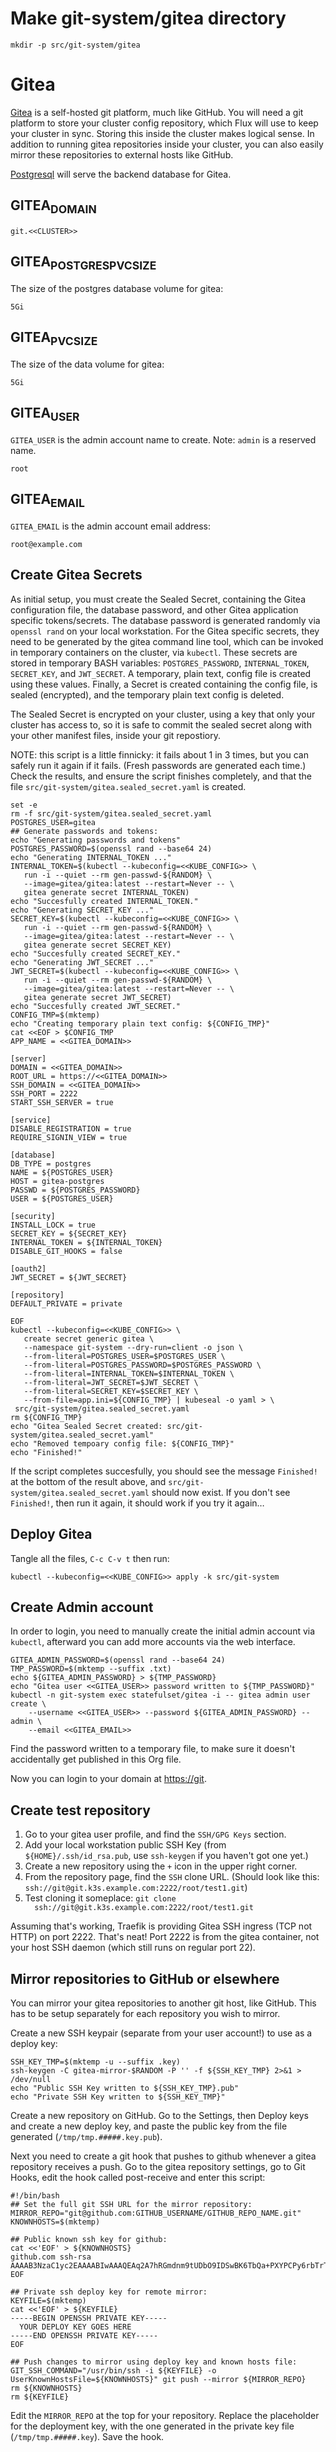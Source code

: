 * Make git-system/gitea directory
#+begin_src shell :noweb yes :eval never-export :exports code
mkdir -p src/git-system/gitea
#+end_src
* Gitea

 [[https://gitea.io/][Gitea]] is a self-hosted git platform, much like GitHub. You will need a git
 platform to store your cluster config repository, which Flux will use to keep
 your cluster in sync. Storing this inside the cluster makes logical sense.
 In addition to running gitea repositories inside your cluster, you can also
 easily mirror these repositories to external hosts like GitHub.

 [[https://www.postgresql.org/][Postgresql]] will serve the backend database for Gitea.

** GITEA_DOMAIN
#+name: GITEA_DOMAIN
#+begin_src config :noweb yes :eval no
git.<<CLUSTER>>
#+end_src
** GITEA_POSTGRES_PVC_SIZE
The size of the postgres database volume for gitea:
#+name: GITEA_POSTGRES_PVC_SIZE
#+begin_src config :noweb yes :eval no
5Gi
#+end_src
** GITEA_PVC_SIZE
The size of the data volume for gitea:
#+name: GITEA_PVC_SIZE
#+begin_src config :noweb yes :eval no
5Gi
#+end_src
** GITEA_USER
=GITEA_USER= is the admin account name to create. Note: =admin= is a reserved
name.
#+name: GITEA_USER
#+begin_src config :noweb yes :eval no
root
#+end_src
** GITEA_EMAIL
=GITEA_EMAIL= is the admin account email address:
#+name: GITEA_EMAIL
#+begin_src config :noweb yes :eval no
root@example.com
#+end_src
** Create Gitea Secrets
 As initial setup, you must create the Sealed Secret, containing the Gitea
 configuration file, the database password, and other Gitea application specific
 tokens/secrets. The database password is generated randomly via =openssl rand=
 on your local workstation. For the Gitea specific secrets, they need to be
 generated by the gitea command line tool, which can be invoked in temporary
 containers on the cluster, via =kubectl=. These secrets are stored in temporary
 BASH variables: =POSTGRES_PASSWORD=, =INTERNAL_TOKEN=, =SECRET_KEY=, and
 =JWT_SECRET=. A temporary, plain text, config file is created using these
 values. Finally, a Secret is created containing the config file, is sealed
 (encrypted), and the temporary plain text config is deleted.

 The Sealed Secret is encrypted on your cluster, using a key that only your
 cluster has access to, so it is safe to commit the sealed secret along with your
 other manifest files, inside your git repostiory.

 NOTE: this script is a little finnicky: it fails about 1 in 3 times, but you can
 safely run it again if it fails. (Fresh passwords are generated each time.)
 Check the results, and ensure the script finishes completely, and that the file
 =src/git-system/gitea.sealed_secret.yaml= is created.

 #+begin_src shell :noweb yes :eval never-export :exports code :results output
 set -e
 rm -f src/git-system/gitea.sealed_secret.yaml
 POSTGRES_USER=gitea
 ## Generate passwords and tokens:
 echo "Generating passwords and tokens"
 POSTGRES_PASSWORD=$(openssl rand --base64 24)
 echo "Generating INTERNAL_TOKEN ..."
 INTERNAL_TOKEN=$(kubectl --kubeconfig=<<KUBE_CONFIG>> \
    run -i --quiet --rm gen-passwd-${RANDOM} \
    --image=gitea/gitea:latest --restart=Never -- \
    gitea generate secret INTERNAL_TOKEN)
 echo "Succesfully created INTERNAL_TOKEN."
 echo "Generating SECRET_KEY ..."
 SECRET_KEY=$(kubectl --kubeconfig=<<KUBE_CONFIG>> \
    run -i --quiet --rm gen-passwd-${RANDOM} \
    --image=gitea/gitea:latest --restart=Never -- \
    gitea generate secret SECRET_KEY)
 echo "Succesfully created SECRET_KEY."
 echo "Generating JWT_SECRET ..."
 JWT_SECRET=$(kubectl --kubeconfig=<<KUBE_CONFIG>> \
    run -i --quiet --rm gen-passwd-${RANDOM} \
    --image=gitea/gitea:latest --restart=Never -- \
    gitea generate secret JWT_SECRET)
 echo "Succesfully created JWT_SECRET."
 CONFIG_TMP=$(mktemp)
 echo "Creating temporary plain text config: ${CONFIG_TMP}"
 cat <<EOF > $CONFIG_TMP
 APP_NAME = <<GITEA_DOMAIN>>

 [server]
 DOMAIN = <<GITEA_DOMAIN>>
 ROOT_URL = https://<<GITEA_DOMAIN>>
 SSH_DOMAIN = <<GITEA_DOMAIN>>
 SSH_PORT = 2222
 START_SSH_SERVER = true

 [service]
 DISABLE_REGISTRATION = true
 REQUIRE_SIGNIN_VIEW = true

 [database]
 DB_TYPE = postgres
 NAME = ${POSTGRES_USER}
 HOST = gitea-postgres
 PASSWD = ${POSTGRES_PASSWORD}
 USER = ${POSTGRES_USER}

 [security]
 INSTALL_LOCK = true
 SECRET_KEY = ${SECRET_KEY}
 INTERNAL_TOKEN = ${INTERNAL_TOKEN}
 DISABLE_GIT_HOOKS = false

 [oauth2]
 JWT_SECRET = ${JWT_SECRET}

 [repository]
 DEFAULT_PRIVATE = private

 EOF
 kubectl --kubeconfig=<<KUBE_CONFIG>> \
    create secret generic gitea \
    --namespace git-system --dry-run=client -o json \
    --from-literal=POSTGRES_USER=$POSTGRES_USER \
    --from-literal=POSTGRES_PASSWORD=$POSTGRES_PASSWORD \
    --from-literal=INTERNAL_TOKEN=$INTERNAL_TOKEN \
    --from-literal=JWT_SECRET=$JWT_SECRET \
    --from-literal=SECRET_KEY=$SECRET_KEY \
    --from-file=app.ini=${CONFIG_TMP} | kubeseal -o yaml > \
  src/git-system/gitea.sealed_secret.yaml
 rm ${CONFIG_TMP}
 echo "Gitea Sealed Secret created: src/git-system/gitea.sealed_secret.yaml"
 echo "Removed tempoary config file: ${CONFIG_TMP}"
 echo "Finished!"
 #+end_src

 If the script completes succesfully, you should see the message =Finished!= at
 the bottom of the result above, and =src/git-system/gitea.sealed_secret.yaml= should
 now exist. If you don't see =Finished!=, then run it again, it should work if
 you try it again...
** Deploy Gitea
    Tangle all the files, =C-c C-v t= then run:

  #+begin_src shell :noweb yes :eval never-export :exports both
  kubectl --kubeconfig=<<KUBE_CONFIG>> apply -k src/git-system
  #+end_src
** Create Admin account
In order to login, you need to manually create the initial admin account via
=kubectl=, afterward you can add more accounts via the web interface.

#+begin_src shell :noweb yes :eval never-export :exports code :results output
GITEA_ADMIN_PASSWORD=$(openssl rand --base64 24)
TMP_PASSWORD=$(mktemp --suffix .txt)
echo ${GITEA_ADMIN_PASSWORD} > ${TMP_PASSWORD}
echo "Gitea user <<GITEA_USER>> password written to ${TMP_PASSWORD}"
kubectl -n git-system exec statefulset/gitea -i -- gitea admin user create \
    --username <<GITEA_USER>> --password ${GITEA_ADMIN_PASSWORD} --admin \
    --email <<GITEA_EMAIL>> 
#+end_src

Find the password written to a temporary file, to make sure it doesn't
accidentally get published in this Org file.

Now you can login to your domain at https://git.<<CLUSTER>> 
** Create test repository
    1. Go to your gitea user profile, and find the =SSH/GPG Keys= section.
    2. Add your local workstation public SSH Key (from
       =${HOME}/.ssh/id_rsa.pub=, use =ssh-keygen= if you haven't got one yet.)
    3. Create a new repository using the =+= icon in the upper right corner.
    4. From the repository page, find the =SSH= clone URL. (Should look like
       this: =ssh://git@git.k3s.example.com:2222/root/test1.git=)
    5. Test cloning it someplace: =git clone
       ssh://git@git.k3s.example.com:2222/root/test1.git=

Assuming that's working, Traefik is providing Gitea SSH ingress (TCP not HTTP)
on port 2222. That's neat! Port 2222 is from the gitea container, not your host
SSH daemon (which still runs on regular port 22).
** Mirror repositories to GitHub or elsewhere
You can mirror your gitea repositories to another git host, like GitHub. This
has to be setup separately for each repository you wish to mirror.

Create a new SSH keypair (separate from your user account!) to use as a deploy
key:
#+begin_src shell :noweb yes :eval never-export :exports code :results output
SSH_KEY_TMP=$(mktemp -u --suffix .key)
ssh-keygen -C gitea-mirror-$RANDOM -P '' -f ${SSH_KEY_TMP} 2>&1 > /dev/null
echo "Public SSH Key written to ${SSH_KEY_TMP}.pub"
echo "Private SSH Key written to ${SSH_KEY_TMP}"
#+end_src

#+RESULTS:
: Public SSH Key written to /tmp/tmp.gYZkhiUqqD.key.pub
: Private SSH Key written to /tmp/tmp.gYZkhiUqqD.key

Create a new repository on GitHub. Go to the Settings, then Deploy keys and
create a new deploy key, and paste the public key from the file generated
(=/tmp/tmp.#####.key.pub=).

Next you need to create a git hook that pushes to github whenever a gitea
repository receives a push. Go to the gitea repository settings, go to Git
Hooks, edit the hook called post-receive and enter this script:

#+begin_example
#!/bin/bash
## Set the full git SSH URL for the mirror repository:
MIRROR_REPO="git@github.com:GITHUB_USERNAME/GITHUB_REPO_NAME.git"
KNOWNHOSTS=$(mktemp)

## Public known ssh key for github:
cat <<'EOF' > ${KNOWNHOSTS}
github.com ssh-rsa AAAAB3NzaC1yc2EAAAABIwAAAQEAq2A7hRGmdnm9tUDbO9IDSwBK6TbQa+PXYPCPy6rbTrTtw7PHkccKrpp0yVhp5HdEIcKr6pLlVDBfOLX9QUsyCOV0wzfjIJNlGEYsdlLJizHhbn2mUjvSAHQqZETYP81eFzLQNnPHt4EVVUh7VfDESU84KezmD5QlWpXLmvU31/yMf+Se8xhHTvKSCZIFImWwoG6mbUoWf9nzpIoaSjB+weqqUUmpaaasXVal72J+UX2B+2RPW3RcT0eOzQgqlJL3RKrTJvdsjE3JEAvGq3lGHSZXy28G3skua2SmVi/w4yCE6gbODqnTWlg7+wC604ydGXA8VJiS5ap43JXiUFFAaQ==
EOF

## Private ssh deploy key for remote mirror:
KEYFILE=$(mktemp)
cat <<'EOF' > ${KEYFILE}
-----BEGIN OPENSSH PRIVATE KEY-----
  YOUR DEPLOY KEY GOES HERE
-----END OPENSSH PRIVATE KEY-----
EOF

## Push changes to mirror using deploy key and known hosts file:
GIT_SSH_COMMAND="/usr/bin/ssh -i ${KEYFILE} -o UserKnownHostsFile=${KNOWNHOSTS}" git push --mirror ${MIRROR_REPO}
rm ${KNOWNHOSTS}
rm ${KEYFILE}
#+end_example

Edit the =MIRROR_REPO= at the top for your repository. Replace the placeholder
for the deployment key, with the one generated in the private key file
(=/tmp/tmp.#####.key=). Save the hook.

Now when you push to this repository it should automatically push to the remote
mirror as well.
** src/git-system/gitea/kustomization.yaml
=kustomization.yaml= lists all of the =git-system= namespace manifests:
#+begin_src yaml :noweb yes :eval no :tangle src/git-system/gitea/kustomization.yaml
apiVersion: kustomize.config.k8s.io/v1beta1
kind: Kustomization
resources:
- namespace.yaml
- gitea.sealed_secret.yaml
- gitea.pvc.yaml
- gitea.database.yaml
- gitea.statefulset.yaml
- gitea.ingress.yaml
#+end_src
** src/git-system/gitea/pvc.yaml
     #+begin_src yaml :noweb yes :eval no :tangle src/git-system/gitea/pvc.yaml
apiVersion: v1
kind: PersistentVolumeClaim
metadata:
  name: gitea-postgres-data
  namespace: git-system
spec:
  accessModes:
  - ReadWriteOnce
  resources:
    requests:
      storage: <<GITEA_POSTGRES_PVC_SIZE>>
  storageClassName: local-path
---
apiVersion: v1
kind: PersistentVolumeClaim
metadata:
  name: gitea-data
  namespace: git-system
spec:
  accessModes:
  - ReadWriteOnce
  resources:
    requests:
      storage: <<GITEA_PVC_SIZE>>
  storageClassName: local-path

     #+end_src
** src/git-system/gitea/database.yaml
      #+begin_src yaml :noweb yes :eval no :tangle src/git-system/gitea/database.yaml
apiVersion: v1
kind: Service
metadata:
  name: gitea-postgres
  namespace: git-system
spec:
  selector:
    app: gitea-postgres
  type: ClusterIP
  ports:
    - port: 5432
      targetPort: 5432
---
apiVersion: apps/v1
kind: StatefulSet
metadata:
  name: gitea-postgres
  namespace: git-system
spec:
  selector:
    matchLabels:
      app: gitea-postgres
  serviceName: gitea-postgres
  replicas: 1
  template:
    metadata:
      labels:
        app: gitea-postgres
    spec:
      containers:
        - name: gitea-postgres
          image: postgres
          volumeMounts:
            - name: gitea-postgres-data
              mountPath: /var/lib/postgresql/data
          env:
            - name: POSTGRES_USER
              valueFrom:
                secretKeyRef:
                  name: gitea
                  key: POSTGRES_USER
            - name: POSTGRES_PASSWORD
              valueFrom:
                secretKeyRef:
                  name: gitea
                  key: POSTGRES_PASSWORD
            - name: PGDATA
              value: /var/lib/postgresql/data/pgdata
      volumes:
        - name: gitea-postgres-data
          persistentVolumeClaim:
            claimName: gitea-postgres-data

      #+end_src
** src/git-system/gitea/statefulset.yaml
#+begin_src yaml :noweb yes :eval no :tangle src/git-system/gitea/statefulset.yaml
apiVersion: v1
kind: Service
metadata:
  name: gitea-web
  namespace: git-system
spec:
  ports:
  - name: web
    port: 80
    protocol: TCP
    targetPort: 3000
  selector:
    app: gitea
---
apiVersion: v1
kind: Service
metadata:
  name: gitea-ssh
  namespace: git-system
spec:
  ports:
  - name: ssh
    port: 2222
    targetPort: 2222
    protocol: TCP
  selector:
    app: gitea
---
apiVersion: apps/v1
kind: StatefulSet
metadata:
  labels:
    app: gitea
  name: gitea
  namespace: git-system
spec:
  replicas: 1
  selector:
    matchLabels:
      app: gitea
  serviceName: gitea-web
  template:
    metadata:
      labels:
        app: gitea
    spec:
      containers:
      - image: gitea/gitea:latest
        name: gitea
        ## debug:
        ## command: ["/bin/sh", "-c", "sleep 99999999999"]
        volumeMounts:
          - name: data
            mountPath: /data
          - name: config
            mountPath: /data/gitea/conf
        ports:
        - containerPort: 3000
          name: web
        - containerPort: 2222
          name: ssh
        env:
          - name: INSTALL_LOCK
            value: "true"
      volumes:
        - name: data
          persistentVolumeClaim:
            claimName: gitea-data
        - name: config
          secret:
            secretName: gitea

#+end_src
** src/git-system/gitea/ingress.yaml
      #+begin_src yaml :noweb yes :eval no :tangle src/git-system/gitea/ingress.yaml
apiVersion: traefik.containo.us/v1alpha1
kind: TraefikService
metadata:
  name: gitea-ssh
  namespace: git-system

spec:
  weighted:
    services:
      - name: gitea-ssh
        weight: 1
        port: 2222

---
apiVersion: traefik.containo.us/v1alpha1
kind: IngressRoute
metadata:
  name: gitea-web
  namespace: git-system
spec:
  entryPoints:
  - websecure
  routes:
  - kind: Rule
    match: Host(`<<GITEA_DOMAIN>>`)
    services:
    - name: gitea-web
      port: 80
  tls:
    certResolver: default
---
apiVersion: traefik.containo.us/v1alpha1
kind: IngressRouteTCP
metadata:
  name: gitea-ssh
  namespace: git-system
spec:
  entryPoints:
  - ssh
  routes:
  - kind: Rule
    ## Domain matching is not possible with SSH, so match all domains:
    match: HostSNI(`*`)
    services:
    - name: gitea-ssh
      port: 2222

      #+end_src

* src/git-system/kustomization.yaml
#+begin_src yaml :noweb yes :eval no :tangle src/git-system/kustomization.yaml
apiVersion: kustomize.config.k8s.io/v1beta1
kind: Kustomization
resources:
- namespace.yaml
#+end_src
* src/git-system/namespace.yaml
=namespace.yaml= creates the =git-system= namespace:
#+begin_src yaml :noweb yes :eval no :tangle src/git-system/namespace.yaml
apiVersion: v1
kind: Namespace
metadata:
  name: git-system
#+end_src
